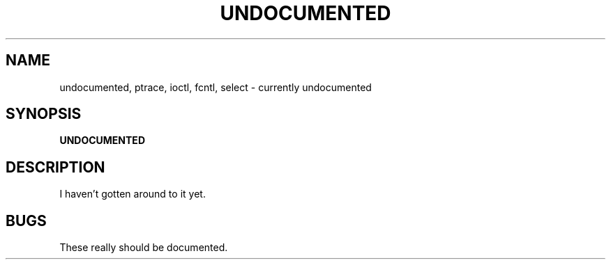 .TH UNDOCUMENTED 2
.UC 4
.SH NAME
undocumented, ptrace, ioctl, fcntl, select \- currently undocumented
.SH SYNOPSIS
.nf
.B UNDOCUMENTED
.fi
.SH DESCRIPTION
I haven't gotten around to it yet.
.SH BUGS
These really should be documented.
